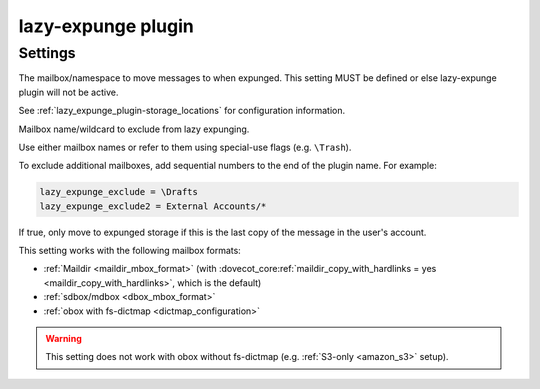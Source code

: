 .. _plugin-lazy-expunge:

===================
lazy-expunge plugin
===================

.. seealso:: See :ref:`lazy_expunge_plugin` for general plugin information.

Settings
^^^^^^^^

.. dovecot_plugin:setting:: lazy_expunge
   :plugin: lazy-expunge
   :values: @string

The mailbox/namespace to move messages to when expunged. This setting MUST
be defined or else lazy-expunge plugin will not be active.

See :ref:`lazy_expunge_plugin-storage_locations` for configuration
information.


.. dovecot_plugin:setting:: lazy_expunge_exclude
   :added: v2.3.17
   :plugin: lazy-expunge
   :values: @string

Mailbox name/wildcard to exclude from lazy expunging.

Use either mailbox names or refer to them using special-use flags (e.g.
``\Trash``).

To exclude additional mailboxes, add sequential numbers to the end of the
plugin name. For example:

.. code-block:: none

  lazy_expunge_exclude = \Drafts
  lazy_expunge_exclude2 = External Accounts/*


.. dovecot_plugin:setting:: lazy_expunge_only_last_instance
   :default: no
   :plugin: lazy-expunge
   :values: @boolean

If true, only move to expunged storage if this is the last copy of the message
in the user's account.

This setting works with the following mailbox formats:

* :ref:`Maildir <maildir_mbox_format>` (with
  :dovecot_core:ref:`maildir_copy_with_hardlinks = yes <maildir_copy_with_hardlinks>`,
  which is the default)
* :ref:`sdbox/mdbox <dbox_mbox_format>`
* :ref:`obox with fs-dictmap <dictmap_configuration>`

.. warning:: This setting does not work with obox without fs-dictmap (e.g.
             :ref:`S3-only <amazon_s3>` setup).

